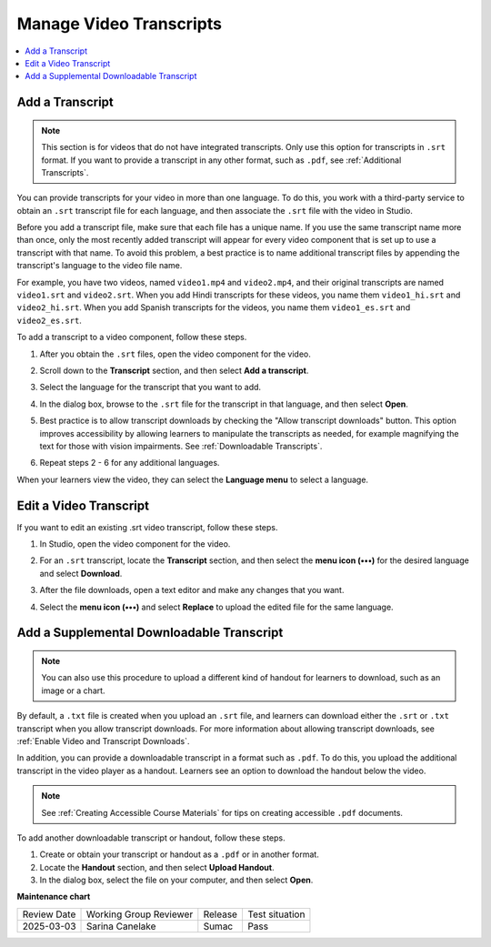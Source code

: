 .. _Manage Video Transcripts:

#############################
Manage Video Transcripts
#############################

.. tags:: educator, how-to

.. contents::
  :local:
  :depth: 1

.. _Add a Transcript:

****************
Add a Transcript
****************

.. youtube:: qABNazvnAE0

.. note::
   This section is for videos that do not have integrated transcripts. Only use
   this option for transcripts in ``.srt`` format. If you want to provide a
   transcript in any other format, such as ``.pdf``, see
   :ref:`Additional Transcripts`.

You can provide transcripts for your video in more than one language. To do
this, you work with a third-party service to obtain an ``.srt`` transcript file for
each language, and then associate the ``.srt`` file with the video in Studio.

Before you add a transcript file, make sure that each file has a unique name.
If you use the same transcript name more than once, only the most recently
added transcript will appear for every video component that is set up to use a
transcript with that name. To avoid this problem, a best practice is to name
additional transcript files by appending the transcript's language to the video
file name.

For example, you have two videos, named ``video1.mp4`` and ``video2.mp4``, and their
original transcripts are named ``video1.srt`` and ``video2.srt``. When you add Hindi
transcripts for these videos, you name them ``video1_hi.srt`` and ``video2_hi.srt``.
When you add Spanish transcripts for the videos, you name them ``video1_es.srt``
and ``video2_es.srt``.

To add a transcript to a video component, follow these steps.

#. After you obtain the ``.srt`` files, open the video component for the video.

#. Scroll down to the **Transcript** section, and then select **Add a
   transcript**.

   .. image:: /_images/educator_how_tos/add_a_transcript.png
    :alt: The video editor with the Add a Transcript section highlighted.


#. Select the language for the transcript that you want to add.

   .. image:: /_images/educator_how_tos/add_a_transcript_2.png
    :alt: The video editor with the Add a Transcript language picker shown.

#. In the dialog box, browse to the ``.srt`` file for the transcript in that
   language, and then select **Open**.

#. Best practice is to allow transcript downloads by checking the "Allow transcript downloads" button.
   This option improves accessibility by allowing learners to manipulate the
   transcripts as needed, for example magnifying the text for those with vision impairments.
   See :ref:`Downloadable Transcripts`.

#. Repeat steps 2 - 6 for any additional languages.

When your learners view the video, they can select the **Language menu** to
select a language.

.. image:: /_images/educator_how_tos/Video_LanguageTranscripts_LMS.png
   :alt: The video player with the language menu selected to show English and Spanish as transcript options


***********************
Edit a Video Transcript
***********************

If you want to edit an existing .srt video transcript, follow
these steps.


#. In Studio, open the video component for the video.
#. For an ``.srt`` transcript, locate the **Transcript** section, and then select
   the **menu icon (•••)** for the desired language and select **Download**.

   .. image:: /_images/educator_how_tos/add_a_transcript_3.png
    :alt: The video editor with the Add a Transcript menu shown. The options are Replace, Download, and Delete.

#. After the file downloads, open a text editor and make any changes that you
   want.
#. Select the **menu icon (•••)** and select **Replace** to upload the edited
   file for the same language.

.. _Additional Transcripts:

******************************************
Add a Supplemental Downloadable Transcript
******************************************

.. note::
  You can also use this procedure to upload a different kind of handout for
  learners to download, such as an image or a chart.

By default, a ``.txt`` file is created when you upload an ``.srt`` file, and learners
can download either the ``.srt`` or ``.txt`` transcript when you allow transcript
downloads. For more information about allowing transcript downloads, see
:ref:`Enable Video and Transcript Downloads`.

In addition, you can provide a downloadable transcript in a format such as
``.pdf``. To do this, you upload the additional transcript in the video player as a
handout. Learners see an option to download the handout below the video.

.. note:: See :ref:`Creating Accessible Course Materials` for tips on creating accessible ``.pdf`` documents.

To add another downloadable transcript or handout, follow these steps.

#. Create or obtain your transcript or handout as a ``.pdf`` or in another format.
#. Locate the **Handout** section, and then select **Upload Handout**.
#. In the dialog box, select the file on your computer, and then select
   **Open**.

.. seealso::
 
 :ref:`Video Process Overview` (how-to)

 :ref:`Accessibility Best Practices Checklist` (reference)

 :ref:`Accessibility Guidelines` (concept)

**Maintenance chart**

+--------------+-------------------------------+----------------+--------------------------------+
| Review Date  | Working Group Reviewer        |   Release      |Test situation                  |
+--------------+-------------------------------+----------------+--------------------------------+
| 2025-03-03   | Sarina Canelake               | Sumac          | Pass                           |
+--------------+-------------------------------+----------------+--------------------------------+
